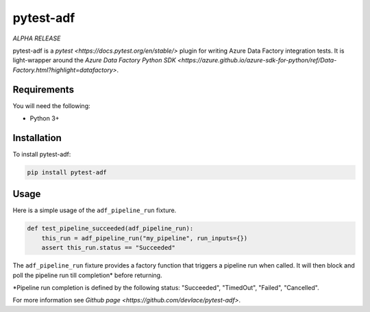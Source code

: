 pytest-adf
==========

*ALPHA RELEASE*

pytest-adf is a `pytest <https://docs.pytest.org/en/stable/>` plugin for writing Azure Data Factory
integration tests. It is light-wrapper around the `Azure Data Factory
Python SDK <https://azure.github.io/azure-sdk-for-python/ref/Data-Factory.html?highlight=datafactory>`.

Requirements
------------

You will need the following:

-  Python 3+

Installation
------------

To install pytest-adf:

.. code:: python

   pip install pytest-adf

Usage
-----

Here is a simple usage of the ``adf_pipeline_run`` fixture.

.. code:: python

   def test_pipeline_succeeded(adf_pipeline_run):
       this_run = adf_pipeline_run("my_pipeline", run_inputs={})
       assert this_run.status == "Succeeded"

The ``adf_pipeline_run`` fixture provides a factory function that
triggers a pipeline run when called. It will then block and poll the
pipeline run till completion\* before returning.

\*Pipeline run completion is defined by the following status:
"Succeeded", "TimedOut", "Failed", "Cancelled".

For more information see `Github page <https://github.com/devlace/pytest-adf>`.